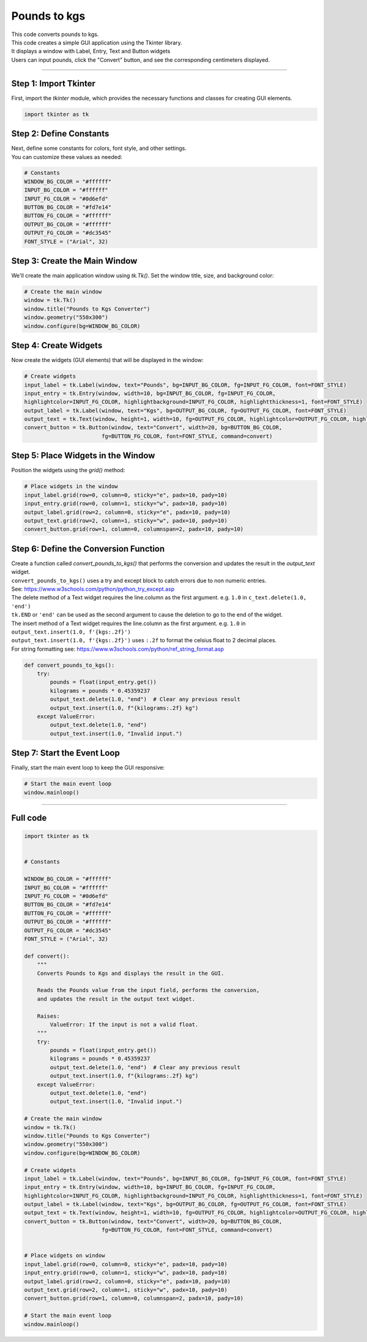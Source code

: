 ====================================================
Pounds to kgs
====================================================

.. image:: images/tk_pounds_to_kgs.png
    :scale: 67%
    
    
| This code converts pounds to kgs.   
| This code creates a simple GUI application using the Tkinter library. 
| It displays a window with Label, Entry, Text and Button widgets
| Users can input pounds, click the "Convert" button, and see the corresponding centimeters displayed. 

----

Step 1: Import Tkinter
-----------------------------------

First, import the `tkinter` module, which provides the necessary functions and classes for creating GUI elements. 

.. code-block:: python

    import tkinter as tk

Step 2: Define Constants
------------------------------------

| Next, define some constants for colors, font style, and other settings. 
| You can customize these values as needed:

.. code-block:: python

    # Constants
    WINDOW_BG_COLOR = "#ffffff"
    INPUT_BG_COLOR = "#ffffff"
    INPUT_FG_COLOR = "#0d6efd"
    BUTTON_BG_COLOR = "#fd7e14"
    BUTTON_FG_COLOR = "#ffffff"
    OUTPUT_BG_COLOR = "#ffffff"
    OUTPUT_FG_COLOR = "#dc3545"
    FONT_STYLE = ("Arial", 32)

Step 3: Create the Main Window
----------------------------------------

We'll create the main application window using `tk.Tk()`. Set the window title, size, and background color:

.. code-block:: python

    # Create the main window
    window = tk.Tk()
    window.title("Pounds to Kgs Converter")
    window.geometry("550x300")
    window.configure(bg=WINDOW_BG_COLOR)


Step 4: Create Widgets
--------------------------------

Now create the widgets (GUI elements) that will be displayed in the window:

.. code-block:: python

    # Create widgets
    input_label = tk.Label(window, text="Pounds", bg=INPUT_BG_COLOR, fg=INPUT_FG_COLOR, font=FONT_STYLE)
    input_entry = tk.Entry(window, width=10, bg=INPUT_BG_COLOR, fg=INPUT_FG_COLOR, 
    highlightcolor=INPUT_FG_COLOR, highlightbackground=INPUT_FG_COLOR, highlightthickness=1, font=FONT_STYLE)
    output_label = tk.Label(window, text="Kgs", bg=OUTPUT_BG_COLOR, fg=OUTPUT_FG_COLOR, font=FONT_STYLE)
    output_text = tk.Text(window, height=1, width=10, fg=OUTPUT_FG_COLOR, highlightcolor=OUTPUT_FG_COLOR, highlightbackground=OUTPUT_FG_COLOR, highlightthickness=1, font=FONT_STYLE)
    convert_button = tk.Button(window, text="Convert", width=20, bg=BUTTON_BG_COLOR,
                            fg=BUTTON_FG_COLOR, font=FONT_STYLE, command=convert)

Step 5: Place Widgets in the Window
-------------------------------------------------

Position the widgets using the `grid()` method:

.. code-block:: python

    # Place widgets in the window
    input_label.grid(row=0, column=0, sticky="e", padx=10, pady=10)
    input_entry.grid(row=0, column=1, sticky="w", padx=10, pady=10)
    output_label.grid(row=2, column=0, sticky="e", padx=10, pady=10)
    output_text.grid(row=2, column=1, sticky="w", padx=10, pady=10)
    convert_button.grid(row=1, column=0, columnspan=2, padx=10, pady=10)

Step 6: Define the Conversion Function
----------------------------------------------

| Create a function called `convert_pounds_to_kgs()` that performs the conversion and updates the result in the `output_text` widget.
| ``convert_pounds_to_kgs()`` uses a try and except block to catch errors due to non numeric entries.
| See: https://www.w3schools.com/python/python_try_except.asp
| The delete method of a Text widget requires the line.column as the first argument. e.g. ``1.0`` in ``c_text.delete(1.0, 'end')``
| ``tk.END`` or ``'end'`` can be used as the second argument to cause the deletion to go to the end of the widget.
| The insert method of a Text widget requires the line.column as the first argument. e.g. ``1.0`` in ``output_text.insert(1.0, f'{kgs:.2f}')``
| ``output_text.insert(1.0, f'{kgs:.2f}')`` uses ``:.2f`` to format the celsius float to 2 decimal places.
| For string formatting see: https://www.w3schools.com/python/ref_string_format.asp

.. code-block:: python

    def convert_pounds_to_kgs():
        try:
            pounds = float(input_entry.get())
            kilograms = pounds * 0.45359237
            output_text.delete(1.0, "end")  # Clear any previous result
            output_text.insert(1.0, f"{kilograms:.2f} kg")
        except ValueError:
            output_text.delete(1.0, "end")
            output_text.insert(1.0, "Invalid input.")


Step 7: Start the Event Loop
----------------------------------

Finally, start the main event loop to keep the GUI responsive:

.. code-block:: python
        
    # Start the main event loop
    window.mainloop()

----

Full code
------------

.. code-block:: python

    import tkinter as tk


    # Constants

    WINDOW_BG_COLOR = "#ffffff"
    INPUT_BG_COLOR = "#ffffff"
    INPUT_FG_COLOR = "#0d6efd"
    BUTTON_BG_COLOR = "#fd7e14"
    BUTTON_FG_COLOR = "#ffffff"
    OUTPUT_BG_COLOR = "#ffffff"
    OUTPUT_FG_COLOR = "#dc3545"
    FONT_STYLE = ("Arial", 32)

    def convert():
        """
        Converts Pounds to Kgs and displays the result in the GUI.

        Reads the Pounds value from the input field, performs the conversion,
        and updates the result in the output text widget.

        Raises:
            ValueError: If the input is not a valid float.
        """
        try:
            pounds = float(input_entry.get())
            kilograms = pounds * 0.45359237
            output_text.delete(1.0, "end")  # Clear any previous result
            output_text.insert(1.0, f"{kilograms:.2f} kg")
        except ValueError:
            output_text.delete(1.0, "end")
            output_text.insert(1.0, "Invalid input.")

    # Create the main window
    window = tk.Tk()
    window.title("Pounds to Kgs Converter")
    window.geometry("550x300")
    window.configure(bg=WINDOW_BG_COLOR)

    # Create widgets
    input_label = tk.Label(window, text="Pounds", bg=INPUT_BG_COLOR, fg=INPUT_FG_COLOR, font=FONT_STYLE)
    input_entry = tk.Entry(window, width=10, bg=INPUT_BG_COLOR, fg=INPUT_FG_COLOR, 
    highlightcolor=INPUT_FG_COLOR, highlightbackground=INPUT_FG_COLOR, highlightthickness=1, font=FONT_STYLE)
    output_label = tk.Label(window, text="Kgs", bg=OUTPUT_BG_COLOR, fg=OUTPUT_FG_COLOR, font=FONT_STYLE)
    output_text = tk.Text(window, height=1, width=10, fg=OUTPUT_FG_COLOR, highlightcolor=OUTPUT_FG_COLOR, highlightbackground=OUTPUT_FG_COLOR, highlightthickness=1, font=FONT_STYLE)
    convert_button = tk.Button(window, text="Convert", width=20, bg=BUTTON_BG_COLOR,
                            fg=BUTTON_FG_COLOR, font=FONT_STYLE, command=convert)


    # Place widgets on window
    input_label.grid(row=0, column=0, sticky="e", padx=10, pady=10)
    input_entry.grid(row=0, column=1, sticky="w", padx=10, pady=10)
    output_label.grid(row=2, column=0, sticky="e", padx=10, pady=10)
    output_text.grid(row=2, column=1, sticky="w", padx=10, pady=10)
    convert_button.grid(row=1, column=0, columnspan=2, padx=10, pady=10)

    # Start the main event loop
    window.mainloop()
